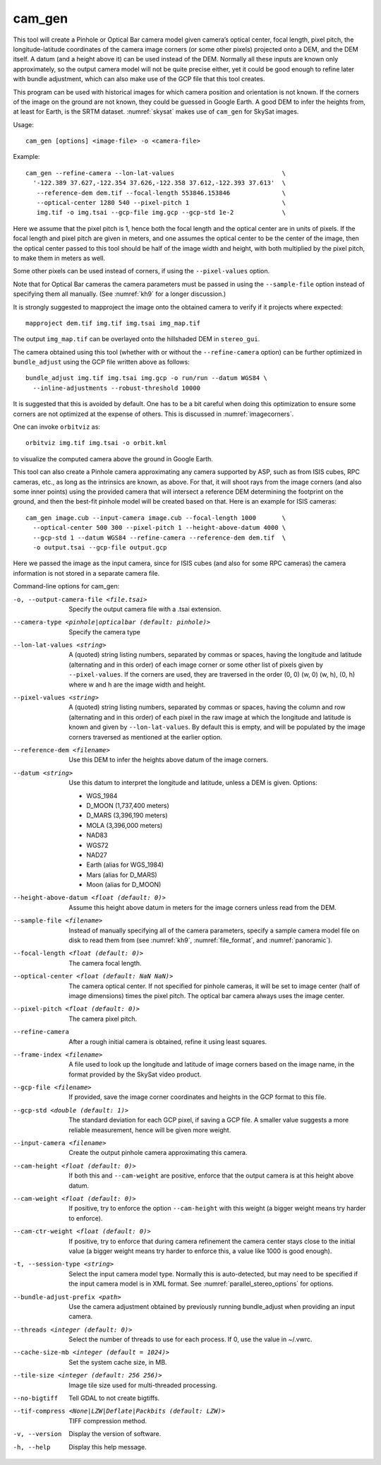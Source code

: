 .. _cam_gen:

cam_gen
-------

This tool will create a Pinhole or Optical Bar camera model given
camera’s optical center, focal length, pixel pitch, the
longitude-latitude coordinates of the camera image corners (or some
other pixels) projected onto a DEM, and the DEM itself. A datum (and a
height above it) can be used instead of the DEM. Normally all these
inputs are known only approximately, so the output camera model will not
be quite precise either, yet it could be good enough to refine later
with bundle adjustment, which can also make use of the GCP file that
this tool creates.

This program can be used with historical images for which camera
position and orientation is not known. If the corners of the image on
the ground are not known, they could be guessed in Google Earth. A good
DEM to infer the heights from, at least for Earth, is the SRTM dataset.
:numref:`skysat` makes use of ``cam_gen`` for SkySat images.

Usage::

      cam_gen [options] <image-file> -o <camera-file>

Example::

     cam_gen --refine-camera --lon-lat-values                             \
       '-122.389 37.627,-122.354 37.626,-122.358 37.612,-122.393 37.613'  \
        --reference-dem dem.tif --focal-length 553846.153846              \
        --optical-center 1280 540 --pixel-pitch 1                         \
        img.tif -o img.tsai --gcp-file img.gcp --gcp-std 1e-2             \

Here we assume that the pixel pitch is 1, hence both the focal length
and the optical center are in units of pixels. If the focal length and
pixel pitch are given in meters, and one assumes the optical center to
be the center of the image, then the optical center passed to this tool
should be half of the image width and height, with both multiplied by
the pixel pitch, to make them in meters as well.

Some other pixels can be used instead of corners, if using the
``--pixel-values`` option.

Note that for Optical Bar cameras the camera parameters must be passed
in using the ``--sample-file`` option instead of specifying them all
manually. (See :numref:`kh9` for a longer discussion.)

It is strongly suggested to mapproject the image onto the obtained
camera to verify if it projects where expected::

     mapproject dem.tif img.tif img.tsai img_map.tif

The output ``img_map.tif`` can be overlayed onto the hillshaded DEM in
``stereo_gui``.

The camera obtained using this tool (whether with or without the
``--refine-camera`` option) can be further optimized in
``bundle_adjust`` using the GCP file written above as follows::

     bundle_adjust img.tif img.tsai img.gcp -o run/run --datum WGS84 \
       --inline-adjustments --robust-threshold 10000

It is suggested that this is avoided by default. One has to be a bit
careful when doing this optimization to ensure some corners are not
optimized at the expense of others. This is discussed in :numref:`imagecorners`.

One can invoke ``orbitviz`` as::

     orbitviz img.tif img.tsai -o orbit.kml

to visualize the computed camera above the ground in Google Earth.

This tool can also create a Pinhole camera approximating any camera
supported by ASP, such as from ISIS cubes, RPC cameras, etc., as long as
the intrinsics are known, as above. For that, it will shoot rays from
the image corners (and also some inner points) using the provided camera
that will intersect a reference DEM determining the footprint on the
ground, and then the best-fit pinhole model will be created based on
that. Here is an example for ISIS cameras::

     cam_gen image.cub --input-camera image.cub --focal-length 1000       \
       --optical-center 500 300 --pixel-pitch 1 --height-above-datum 4000 \
       --gcp-std 1 --datum WGS84 --refine-camera --reference-dem dem.tif  \
       -o output.tsai --gcp-file output.gcp 

Here we passed the image as the input camera, since for ISIS cubes (and
also for some RPC cameras) the camera information is not stored in a
separate camera file.

Command-line options for cam_gen:

-o, --output-camera-file <file.tsai>
    Specify the output camera file with a .tsai extension.

--camera-type <pinhole|opticalbar (default: pinhole)>
    Specify the camera type

--lon-lat-values <string>
    A (quoted) string listing numbers, separated by commas or spaces,
    having the longitude and latitude (alternating and in this
    order) of each image corner or some other list of pixels given
    by ``--pixel-values``. If the corners are used, they are traversed
    in the order (0, 0) (w, 0) (w, h), (0, h) where w and h are the
    image width and height.

--pixel-values <string>
    A (quoted) string listing numbers, separated by commas or spaces,
    having the column and row (alternating and in this order) of
    each pixel in the raw image at which the longitude and latitude
    is known and given by ``--lon-lat-values``. By default this is
    empty, and will be populated by the image corners traversed as 
    mentioned at the earlier option.

--reference-dem <filename>
    Use this DEM to infer the heights above datum of the image corners.

--datum <string>
    Use this datum to interpret the longitude and latitude, unless a
    DEM is given.
    Options:

    * WGS_1984
    * D_MOON (1,737,400 meters)
    * D_MARS (3,396,190 meters)
    * MOLA (3,396,000 meters)
    * NAD83
    * WGS72
    * NAD27
    * Earth (alias for WGS_1984)
    * Mars (alias for D_MARS)
    * Moon (alias for D_MOON)

--height-above-datum <float (default: 0)>
    Assume this height above datum in meters for the image corners
    unless read from the DEM.

--sample-file <filename>
    Instead of manually specifying all of the camera parameters,
    specify a sample camera model file on disk to read them from
    (see :numref:`kh9`, :numref:`file_format`, and
    :numref:`panoramic`).

--focal-length <float (default: 0)>
    The camera focal length.

--optical-center <float (default: NaN NaN)>
    The camera optical center. If not specified for pinhole cameras,
    it will be set to image center (half of image dimensions) times
    the pixel pitch. The optical bar camera always uses the image
    center.

--pixel-pitch <float (default: 0)>
    The camera pixel pitch.

--refine-camera
    After a rough initial camera is obtained, refine it using least
    squares.

--frame-index <filename>
    A file used to look up the longitude and latitude of image
    corners based on the image name, in the format provided by the
    SkySat video product.

--gcp-file <filename>
    If provided, save the image corner coordinates and heights in
    the GCP format to this file.

--gcp-std <double (default: 1)>
    The standard deviation for each GCP pixel, if saving a GCP file.
    A smaller value suggests a more reliable measurement, hence
    will be given more weight.

--input-camera <filename>
    Create the output pinhole camera approximating this camera.
    
--cam-height <float (default: 0)>
    If both this and ``--cam-weight`` are positive, enforce that the output camera is at this height above datum.
    
--cam-weight <float (default: 0)>
    If positive, try to enforce the option ``--cam-height`` with this weight (a bigger weight means try harder to enforce).

--cam-ctr-weight <float (default: 0)>
    If positive, try to enforce that during camera refinement the
    camera center stays close to the initial value (a bigger weight
    means try harder to enforce this, a value like 1000 is good
    enough).

-t, --session-type <string>
    Select the input camera model type. Normally this is auto-detected,
    but may need to be specified if the input camera model is in
    XML format. See :numref:`parallel_stereo_options` for options.

--bundle-adjust-prefix <path>
    Use the camera adjustment obtained by previously running
    bundle_adjust when providing an input camera.

--threads <integer (default: 0)>
    Select the number of threads to use for each process. If 0, use
    the value in ~/.vwrc.
 
--cache-size-mb <integer (default = 1024)>
    Set the system cache size, in MB.

--tile-size <integer (default: 256 256)>
    Image tile size used for multi-threaded processing.

--no-bigtiff
    Tell GDAL to not create bigtiffs.

--tif-compress <None|LZW|Deflate|Packbits (default: LZW)>
    TIFF compression method.

-v, --version
    Display the version of software.

-h, --help
    Display this help message.
